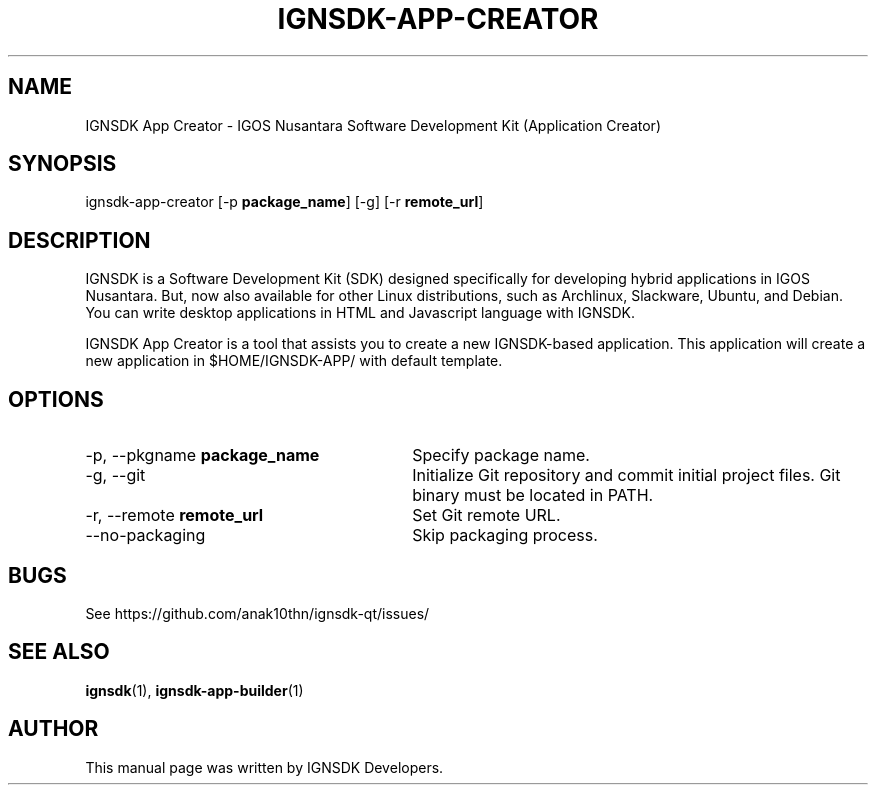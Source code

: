 .TH IGNSDK-APP-CREATOR 1 "December 3, 2013" "Version 1.1.3" "IGNSDK App Creator - General Commands Manual"
.SH NAME
IGNSDK App Creator \- IGOS Nusantara Software Development Kit (Application Creator)
.SH SYNOPSIS
ignsdk-app-creator [-p \fBpackage_name\fR] [-g] [-r \fBremote_url\fR]
.SH DESCRIPTION
.PP
IGNSDK is a Software Development Kit (SDK) designed specifically for developing hybrid applications in IGOS Nusantara. But, now also available for other Linux distributions, 
such as Archlinux, Slackware, Ubuntu, and Debian. You can write desktop applications in HTML and Javascript language with IGNSDK.
.PP
IGNSDK App Creator is a tool that assists you to create a new IGNSDK-based application. This application will create a new application in $HOME/IGNSDK-APP/ with default template.
.SH OPTIONS
.IP "\-p, \-\-pkgname \fBpackage_name\fR" 30
Specify package name.
.IP "\-g, \-\-git" 30
Initialize Git repository and commit initial project files. Git binary must be located in PATH.
.IP "\-r, \-\-remote \fBremote_url\fR" 30
Set Git remote URL.
.IP "\-\-no\-packaging" 30
Skip packaging process.
.SH BUGS
.PP
See https://github.com/anak10thn/ignsdk-qt/issues/
.SH "SEE ALSO"
.PP
\fBignsdk\fR(1), \fBignsdk-app-builder\fR(1)
.SH AUTHOR
This manual page was written by IGNSDK Developers.
